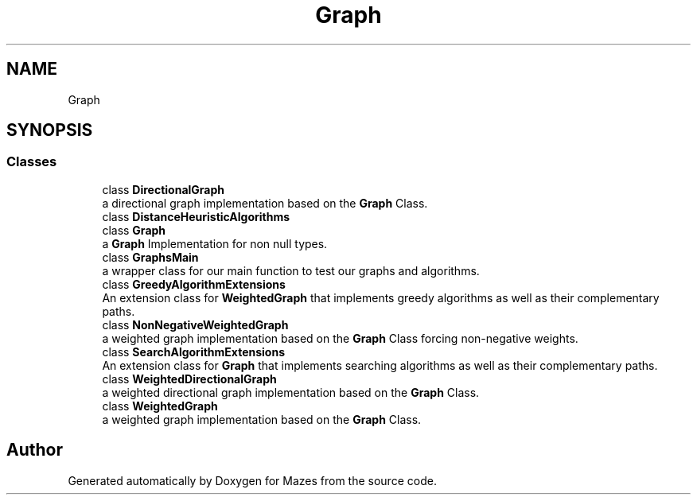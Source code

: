 .TH "Graph" 3 "Version 1.0" "Mazes" \" -*- nroff -*-
.ad l
.nh
.SH NAME
Graph
.SH SYNOPSIS
.br
.PP
.SS "Classes"

.in +1c
.ti -1c
.RI "class \fBDirectionalGraph\fP"
.br
.RI "a directional graph implementation based on the \fBGraph\fP Class\&. "
.ti -1c
.RI "class \fBDistanceHeuristicAlgorithms\fP"
.br
.ti -1c
.RI "class \fBGraph\fP"
.br
.RI "a \fBGraph\fP Implementation for non null types\&. "
.ti -1c
.RI "class \fBGraphsMain\fP"
.br
.RI "a wrapper class for our main function to test our graphs and algorithms\&. "
.ti -1c
.RI "class \fBGreedyAlgorithmExtensions\fP"
.br
.RI "An extension class for \fBWeightedGraph\fP that implements greedy algorithms as well as their complementary paths\&. "
.ti -1c
.RI "class \fBNonNegativeWeightedGraph\fP"
.br
.RI "a weighted graph implementation based on the \fBGraph\fP Class forcing non-negative weights\&. "
.ti -1c
.RI "class \fBSearchAlgorithmExtensions\fP"
.br
.RI "An extension class for \fBGraph\fP that implements searching algorithms as well as their complementary paths\&. "
.ti -1c
.RI "class \fBWeightedDirectionalGraph\fP"
.br
.RI "a weighted directional graph implementation based on the \fBGraph\fP Class\&. "
.ti -1c
.RI "class \fBWeightedGraph\fP"
.br
.RI "a weighted graph implementation based on the \fBGraph\fP Class\&. "
.in -1c
.SH "Author"
.PP 
Generated automatically by Doxygen for Mazes from the source code\&.
